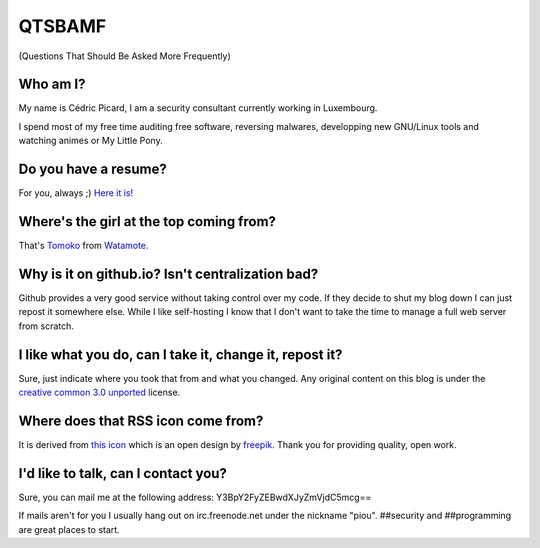 =======
QTSBAMF
=======

(Questions That Should Be Asked More Frequently)

Who am I?
=========

My name is Cédric Picard, I am a security consultant currently working in
Luxembourg.

I spend most of my free time auditing free software, reversing malwares,
developping new GNU/Linux tools and watching animes or My Little Pony.

Do you have a resume?
=====================

For you, always ;) `Here it is! <file/CV_Cédric_Picard.pdf>`_

Where's the girl at the top coming from?
========================================

That's Tomoko_ from Watamote_.

.. _Tomoko: http://watamote.wikia.com/wiki/Tomoko_Kuroki

.. _Watamote: https://en.wikipedia.org/wiki/No_Matter_How_I_Look_at_It,_It%27s_You_Guys%27_Fault_I%27m_Not_Popular!

Why is it on github.io? Isn't centralization bad?
=================================================

Github provides a very good service without taking control over my code. If
they decide to shut my blog down I can just repost it somewhere else. While I
like self-hosting I know that I don't want to take the time to manage a full
web server from scratch.

I like what you do, can I take it, change it, repost it?
========================================================

Sure, just indicate where you took that from and what you changed. Any
original content on this blog is under the `creative common 3.0 unported
<https://creativecommons.org/licenses/by/3.0/>`_ license.

Where does that RSS icon come from?
===================================

It is derived from `this icon
<https://www.flaticon.com/free-icon/rss-feed-symbol_110>`_ which is an open
design by `freepik <https://www.flaticon.com/authors/freepik>`_. Thank you
for providing quality, open work.

I'd like to talk, can I contact you?
====================================

Sure, you can mail me at the following address:
Y3BpY2FyZEBwdXJyZmVjdC5mcg==

If mails aren't for you I usually hang out on irc.freenode.net under the
nickname "piou". ##security and ##programming are great places to start.
